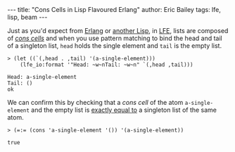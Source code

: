 #+OPTIONS: toc:nil
#+BEGIN_HTML
---
title:  "Cons Cells in Lisp Flavoured Erlang"
author: Eric Bailey
tags: lfe, lisp, beam
---
#+END_HTML

Just as you'd expect from [[http://learnyousomeerlang.com/starting-out-for-real#lists][Erlang]] or [[http://clojure.org/lisps][another Lisp]], in [[http://lfe.gitbooks.io/tutorial/content/sequential/lists.html][LFE]], lists are composed of
[[http://cs.gmu.edu/~sean/lisp/cons/][/cons cells/]] and when you use pattern matching to bind the head and tail of a
singleton list, ~head~ holds the single element and ~tail~ is the empty list.

#+BEGIN_SRC lfe
> (let ((`(,head . ,tail) '(a-single-element)))
    (lfe_io:format '"Head: ~w~nTail: ~w~n" `(,head ,tail)))
#+END_SRC

#+BEGIN_EXAMPLE
Head: a-single-element
Tail: ()
ok
#+END_EXAMPLE

We can confirm this by checking that a /cons cell/ of the atom
~a-single-element~ and the empty list is [[http://erlang.org/doc/reference_manual/expressions.html#id80197][exactly equal to]] a singleton list of
the same atom.

#+BEGIN_SRC lfe
> (=:= (cons 'a-single-element '()) '(a-single-element))
#+END_SRC

#+BEGIN_EXAMPLE
true
#+END_EXAMPLE
